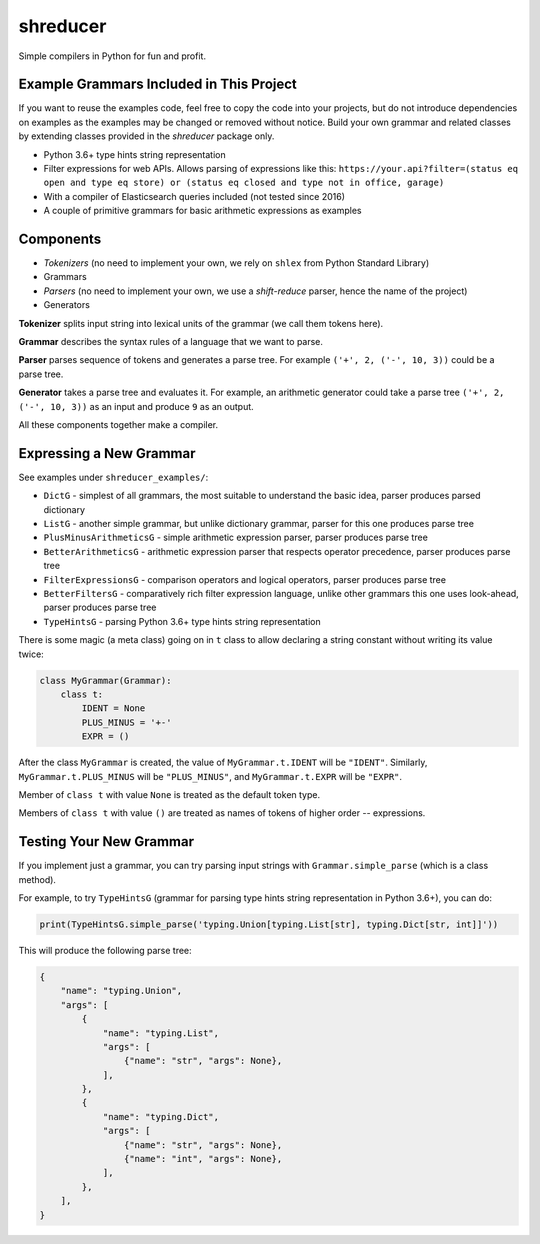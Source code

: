 =========
shreducer
=========

Simple compilers in Python for fun and profit.

-----------------------------------------
Example Grammars Included in This Project
-----------------------------------------

If you want to reuse the examples code, feel free to copy the code into your projects, but
do not introduce dependencies on examples as the examples may be changed or removed without notice.
Build your own grammar and related classes by extending classes provided in the `shreducer` package only.

* Python 3.6+ type hints string representation
* Filter expressions for web APIs. Allows parsing of expressions like this:
  ``https://your.api?filter=(status eq open and type eq store) or (status eq closed and type not in office, garage)``
* With a compiler of Elasticsearch queries included (not tested since 2016)
* A couple of primitive grammars for basic arithmetic expressions as examples

----------
Components
----------

* *Tokenizers* (no need to implement your own, we rely on ``shlex`` from Python Standard Library)
* Grammars
* *Parsers* (no need to implement your own, we use a *shift-reduce* parser, hence the name of the project)
* Generators

**Tokenizer** splits input string into lexical units of the grammar (we call them tokens here).

**Grammar** describes the syntax rules of a language that we want to parse.

**Parser** parses sequence of tokens and generates a parse tree.
For example ``('+', 2, ('-', 10, 3))`` could be a parse tree.

**Generator** takes a parse tree and evaluates it. For example, an arithmetic generator could take 
a parse tree ``('+', 2, ('-', 10, 3))`` as an input and produce ``9`` as an output.

All these components together make a compiler.

------------------------
Expressing a New Grammar
------------------------

See examples under ``shreducer_examples/``:

* ``DictG`` - simplest of all grammars, the most suitable to understand the basic idea, parser produces parsed dictionary
* ``ListG`` - another simple grammar, but unlike dictionary grammar, parser for this one produces parse tree
* ``PlusMinusArithmeticsG`` - simple arithmetic expression parser, parser produces parse tree
* ``BetterArithmeticsG`` - arithmetic expression parser that respects operator precedence, parser produces parse tree
* ``FilterExpressionsG`` - comparison operators and logical operators, parser produces parse tree
* ``BetterFiltersG`` - comparatively rich filter expression language, unlike other grammars this one uses look-ahead,
  parser produces parse tree
* ``TypeHintsG`` - parsing Python 3.6+ type hints string representation

There is some magic (a meta class) going on in ``t`` class to allow
declaring a string constant without writing its value twice:

.. code-block:: python

    class MyGrammar(Grammar):
        class t:
            IDENT = None
            PLUS_MINUS = '+-' 
            EXPR = ()


After the class ``MyGrammar`` is created, the value of ``MyGrammar.t.IDENT`` will be ``"IDENT"``.
Similarly, ``MyGrammar.t.PLUS_MINUS`` will be ``"PLUS_MINUS"``, and ``MyGrammar.t.EXPR`` will be ``"EXPR"``.

Member of ``class t`` with value ``None`` is treated as the default token type.

Members of ``class t`` with value ``()`` are treated as names of tokens of higher order -- expressions.

------------------------
Testing Your New Grammar
------------------------

If you implement just a grammar, you can try parsing input strings with ``Grammar.simple_parse`` (which is a class
method).

For example, to try ``TypeHintsG`` (grammar for parsing type hints string representation in Python 3.6+),
you can do:

.. code-block:: python

    print(TypeHintsG.simple_parse('typing.Union[typing.List[str], typing.Dict[str, int]]'))


This will produce the following parse tree:

.. code-block:: python

    {
        "name": "typing.Union",
        "args": [
            {
                "name": "typing.List",
                "args": [
                    {"name": "str", "args": None},
                ],
            },
            {
                "name": "typing.Dict",
                "args": [
                    {"name": "str", "args": None},
                    {"name": "int", "args": None},
                ],
            },
        ],
    }

